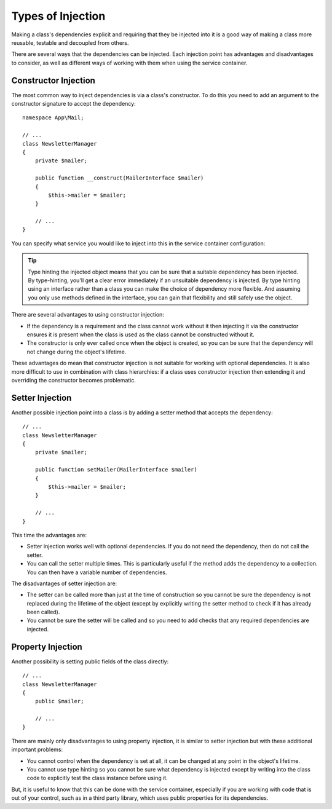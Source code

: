 .. index::
   single: DependencyInjection; Injection types

Types of Injection
==================

Making a class's dependencies explicit and requiring that they be injected
into it is a good way of making a class more reusable, testable and decoupled
from others.

There are several ways that the dependencies can be injected. Each injection
point has advantages and disadvantages to consider, as well as different
ways of working with them when using the service container.

Constructor Injection
---------------------

The most common way to inject dependencies is via a class's constructor.
To do this you need to add an argument to the constructor signature to accept
the dependency::

    namespace App\Mail;

    // ...
    class NewsletterManager
    {
        private $mailer;

        public function __construct(MailerInterface $mailer)
        {
            $this->mailer = $mailer;
        }

        // ...
    }

You can specify what service you would like to inject into this in the
service container configuration:

.. configuration-block::

    .. code-block:: yaml

        # config/services.yaml
        services:
            # ...

            App\Mail\NewsletterManager:
                arguments: ['@mailer']

    .. code-block:: xml

        <!-- config/services.xml -->
        <?xml version="1.0" encoding="UTF-8" ?>
        <container xmlns="http://symfony.com/schema/dic/services"
            xmlns:xsi="http://www.w3.org/2001/XMLSchema-instance"
            xsi:schemaLocation="http://symfony.com/schema/dic/services
                https://symfony.com/schema/dic/services/services-1.0.xsd">

            <services>
                <!-- ... -->

                <service id="App\Mail\NewsletterManager">
                    <argument type="service" id="mailer"/>
                </service>
            </services>
        </container>

    .. code-block:: php

        // config/services.php
        namespace Symfony\Component\DependencyInjection\Loader\Configurator;

        use App\Mail\NewsletterManager;

        return function(ContainerConfigurator $configurator) {
            $services = $configurator->services();

            $services->set(NewsletterManager::class)
                ->args(ref('mailer'));
        };


.. tip::

    Type hinting the injected object means that you can be sure that a suitable
    dependency has been injected. By type-hinting, you'll get a clear error
    immediately if an unsuitable dependency is injected. By type hinting
    using an interface rather than a class you can make the choice of dependency
    more flexible. And assuming you only use methods defined in the interface,
    you can gain that flexibility and still safely use the object.

There are several advantages to using constructor injection:

* If the dependency is a requirement and the class cannot work without it
  then injecting it via the constructor ensures it is present when the class
  is used as the class cannot be constructed without it.

* The constructor is only ever called once when the object is created, so
  you can be sure that the dependency will not change during the object's
  lifetime.

These advantages do mean that constructor injection is not suitable for
working with optional dependencies. It is also more difficult to use in
combination with class hierarchies: if a class uses constructor injection
then extending it and overriding the constructor becomes problematic.

Setter Injection
----------------

Another possible injection point into a class is by adding a setter method
that accepts the dependency::

    // ...
    class NewsletterManager
    {
        private $mailer;

        public function setMailer(MailerInterface $mailer)
        {
            $this->mailer = $mailer;
        }

        // ...
    }

.. configuration-block::

    .. code-block:: yaml

        # config/services.yaml
        services:
            # ...

            app.newsletter_manager:
                class: App\Mail\NewsletterManager
                calls:
                    - [setMailer, ['@mailer']]

    .. code-block:: xml

        <!-- config/services.xml -->
        <?xml version="1.0" encoding="UTF-8" ?>
        <container xmlns="http://symfony.com/schema/dic/services"
            xmlns:xsi="http://www.w3.org/2001/XMLSchema-instance"
            xsi:schemaLocation="http://symfony.com/schema/dic/services
                https://symfony.com/schema/dic/services/services-1.0.xsd">

            <services>
                <!-- ... -->

                <service id="app.newsletter_manager" class="App\Mail\NewsletterManager">
                    <call method="setMailer">
                        <argument type="service" id="mailer"/>
                    </call>
                </service>
            </services>
        </container>

    .. code-block:: php

        // config/services.php
        namespace Symfony\Component\DependencyInjection\Loader\Configurator;

        use App\Mail\NewsletterManager;

        return function(ContainerConfigurator $configurator) {
            $services = $configurator->services();

            $services->set(NewsletterManager::class)
                ->call('setMailer', [ref('mailer')]);
        };

This time the advantages are:

* Setter injection works well with optional dependencies. If you do not
  need the dependency, then do not call the setter.

* You can call the setter multiple times. This is particularly useful if
  the method adds the dependency to a collection. You can then have a variable
  number of dependencies.

The disadvantages of setter injection are:

* The setter can be called more than just at the time of construction so
  you cannot be sure the dependency is not replaced during the lifetime
  of the object (except by explicitly writing the setter method to check
  if it has already been called).

* You cannot be sure the setter will be called and so you need to add checks
  that any required dependencies are injected.

Property Injection
------------------

Another possibility is setting public fields of the class directly::

    // ...
    class NewsletterManager
    {
        public $mailer;

        // ...
    }

.. configuration-block::

    .. code-block:: yaml

        # config/services.yaml
        services:
            # ...

            app.newsletter_manager:
                class: App\Mail\NewsletterManager
                properties:
                    mailer: '@mailer'

    .. code-block:: xml

        <!-- config/services.xml -->
        <?xml version="1.0" encoding="UTF-8" ?>
        <container xmlns="http://symfony.com/schema/dic/services"
            xmlns:xsi="http://www.w3.org/2001/XMLSchema-instance"
            xsi:schemaLocation="http://symfony.com/schema/dic/services
                https://symfony.com/schema/dic/services/services-1.0.xsd">

            <services>
                <!-- ... -->

                <service id="app.newsletter_manager" class="App\Mail\NewsletterManager">
                    <property name="mailer" type="service" id="mailer"/>
                </service>
            </services>
        </container>

    .. code-block:: php

        // config/services.php
        namespace Symfony\Component\DependencyInjection\Loader\Configurator;

        use App\Mail\NewsletterManager;

        return function(ContainerConfigurator $configurator) {
            $services = $configurator->services();

            $services->set('app.newsletter_manager, NewsletterManager::class)
                ->property('mailer', ref('mailer'));
        };

There are mainly only disadvantages to using property injection, it is similar
to setter injection but with these additional important problems:

* You cannot control when the dependency is set at all, it can be changed
  at any point in the object's lifetime.

* You cannot use type hinting so you cannot be sure what dependency is injected
  except by writing into the class code to explicitly test the class instance
  before using it.

But, it is useful to know that this can be done with the service container,
especially if you are working with code that is out of your control, such
as in a third party library, which uses public properties for its dependencies.
